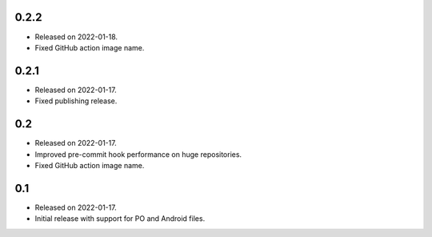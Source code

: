 0.2.2
-----

* Released on 2022-01-18.
* Fixed GitHub action image name.

0.2.1
-----

* Released on 2022-01-17.
* Fixed publishing release.

0.2
---

* Released on 2022-01-17.
* Improved pre-commit hook performance on huge repositories.
* Fixed GitHub action image name.

0.1
---

* Released on 2022-01-17.
* Initial release with support for PO and Android files.
